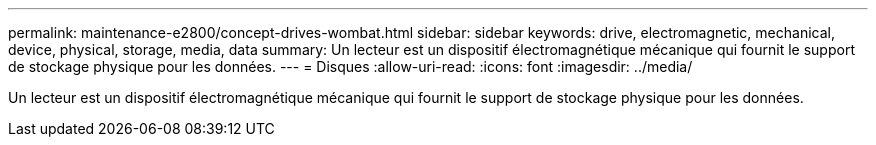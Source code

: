 ---
permalink: maintenance-e2800/concept-drives-wombat.html 
sidebar: sidebar 
keywords: drive, electromagnetic, mechanical, device, physical, storage, media, data 
summary: Un lecteur est un dispositif électromagnétique mécanique qui fournit le support de stockage physique pour les données. 
---
= Disques
:allow-uri-read: 
:icons: font
:imagesdir: ../media/


[role="lead"]
Un lecteur est un dispositif électromagnétique mécanique qui fournit le support de stockage physique pour les données.
